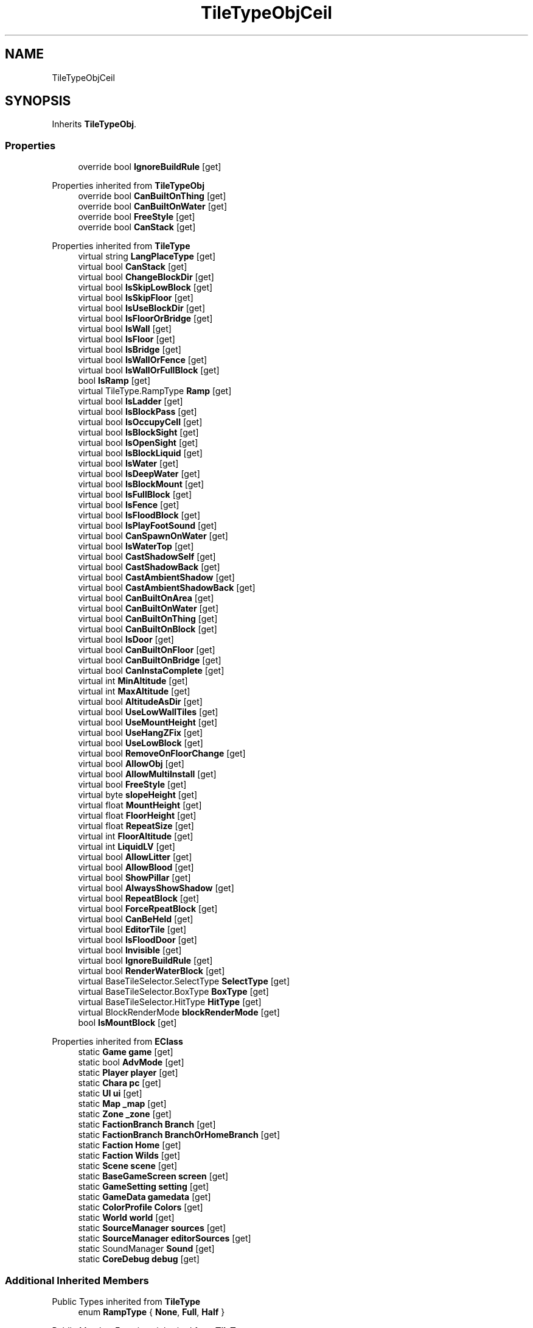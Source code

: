 .TH "TileTypeObjCeil" 3 "Elin Modding Docs Doc" \" -*- nroff -*-
.ad l
.nh
.SH NAME
TileTypeObjCeil
.SH SYNOPSIS
.br
.PP
.PP
Inherits \fBTileTypeObj\fP\&.
.SS "Properties"

.in +1c
.ti -1c
.RI "override bool \fBIgnoreBuildRule\fP\fR [get]\fP"
.br
.in -1c

Properties inherited from \fBTileTypeObj\fP
.in +1c
.ti -1c
.RI "override bool \fBCanBuiltOnThing\fP\fR [get]\fP"
.br
.ti -1c
.RI "override bool \fBCanBuiltOnWater\fP\fR [get]\fP"
.br
.ti -1c
.RI "override bool \fBFreeStyle\fP\fR [get]\fP"
.br
.ti -1c
.RI "override bool \fBCanStack\fP\fR [get]\fP"
.br
.in -1c

Properties inherited from \fBTileType\fP
.in +1c
.ti -1c
.RI "virtual string \fBLangPlaceType\fP\fR [get]\fP"
.br
.ti -1c
.RI "virtual bool \fBCanStack\fP\fR [get]\fP"
.br
.ti -1c
.RI "virtual bool \fBChangeBlockDir\fP\fR [get]\fP"
.br
.ti -1c
.RI "virtual bool \fBIsSkipLowBlock\fP\fR [get]\fP"
.br
.ti -1c
.RI "virtual bool \fBIsSkipFloor\fP\fR [get]\fP"
.br
.ti -1c
.RI "virtual bool \fBIsUseBlockDir\fP\fR [get]\fP"
.br
.ti -1c
.RI "virtual bool \fBIsFloorOrBridge\fP\fR [get]\fP"
.br
.ti -1c
.RI "virtual bool \fBIsWall\fP\fR [get]\fP"
.br
.ti -1c
.RI "virtual bool \fBIsFloor\fP\fR [get]\fP"
.br
.ti -1c
.RI "virtual bool \fBIsBridge\fP\fR [get]\fP"
.br
.ti -1c
.RI "virtual bool \fBIsWallOrFence\fP\fR [get]\fP"
.br
.ti -1c
.RI "virtual bool \fBIsWallOrFullBlock\fP\fR [get]\fP"
.br
.ti -1c
.RI "bool \fBIsRamp\fP\fR [get]\fP"
.br
.ti -1c
.RI "virtual TileType\&.RampType \fBRamp\fP\fR [get]\fP"
.br
.ti -1c
.RI "virtual bool \fBIsLadder\fP\fR [get]\fP"
.br
.ti -1c
.RI "virtual bool \fBIsBlockPass\fP\fR [get]\fP"
.br
.ti -1c
.RI "virtual bool \fBIsOccupyCell\fP\fR [get]\fP"
.br
.ti -1c
.RI "virtual bool \fBIsBlockSight\fP\fR [get]\fP"
.br
.ti -1c
.RI "virtual bool \fBIsOpenSight\fP\fR [get]\fP"
.br
.ti -1c
.RI "virtual bool \fBIsBlockLiquid\fP\fR [get]\fP"
.br
.ti -1c
.RI "virtual bool \fBIsWater\fP\fR [get]\fP"
.br
.ti -1c
.RI "virtual bool \fBIsDeepWater\fP\fR [get]\fP"
.br
.ti -1c
.RI "virtual bool \fBIsBlockMount\fP\fR [get]\fP"
.br
.ti -1c
.RI "virtual bool \fBIsFullBlock\fP\fR [get]\fP"
.br
.ti -1c
.RI "virtual bool \fBIsFence\fP\fR [get]\fP"
.br
.ti -1c
.RI "virtual bool \fBIsFloodBlock\fP\fR [get]\fP"
.br
.ti -1c
.RI "virtual bool \fBIsPlayFootSound\fP\fR [get]\fP"
.br
.ti -1c
.RI "virtual bool \fBCanSpawnOnWater\fP\fR [get]\fP"
.br
.ti -1c
.RI "virtual bool \fBIsWaterTop\fP\fR [get]\fP"
.br
.ti -1c
.RI "virtual bool \fBCastShadowSelf\fP\fR [get]\fP"
.br
.ti -1c
.RI "virtual bool \fBCastShadowBack\fP\fR [get]\fP"
.br
.ti -1c
.RI "virtual bool \fBCastAmbientShadow\fP\fR [get]\fP"
.br
.ti -1c
.RI "virtual bool \fBCastAmbientShadowBack\fP\fR [get]\fP"
.br
.ti -1c
.RI "virtual bool \fBCanBuiltOnArea\fP\fR [get]\fP"
.br
.ti -1c
.RI "virtual bool \fBCanBuiltOnWater\fP\fR [get]\fP"
.br
.ti -1c
.RI "virtual bool \fBCanBuiltOnThing\fP\fR [get]\fP"
.br
.ti -1c
.RI "virtual bool \fBCanBuiltOnBlock\fP\fR [get]\fP"
.br
.ti -1c
.RI "virtual bool \fBIsDoor\fP\fR [get]\fP"
.br
.ti -1c
.RI "virtual bool \fBCanBuiltOnFloor\fP\fR [get]\fP"
.br
.ti -1c
.RI "virtual bool \fBCanBuiltOnBridge\fP\fR [get]\fP"
.br
.ti -1c
.RI "virtual bool \fBCanInstaComplete\fP\fR [get]\fP"
.br
.ti -1c
.RI "virtual int \fBMinAltitude\fP\fR [get]\fP"
.br
.ti -1c
.RI "virtual int \fBMaxAltitude\fP\fR [get]\fP"
.br
.ti -1c
.RI "virtual bool \fBAltitudeAsDir\fP\fR [get]\fP"
.br
.ti -1c
.RI "virtual bool \fBUseLowWallTiles\fP\fR [get]\fP"
.br
.ti -1c
.RI "virtual bool \fBUseMountHeight\fP\fR [get]\fP"
.br
.ti -1c
.RI "virtual bool \fBUseHangZFix\fP\fR [get]\fP"
.br
.ti -1c
.RI "virtual bool \fBUseLowBlock\fP\fR [get]\fP"
.br
.ti -1c
.RI "virtual bool \fBRemoveOnFloorChange\fP\fR [get]\fP"
.br
.ti -1c
.RI "virtual bool \fBAllowObj\fP\fR [get]\fP"
.br
.ti -1c
.RI "virtual bool \fBAllowMultiInstall\fP\fR [get]\fP"
.br
.ti -1c
.RI "virtual bool \fBFreeStyle\fP\fR [get]\fP"
.br
.ti -1c
.RI "virtual byte \fBslopeHeight\fP\fR [get]\fP"
.br
.ti -1c
.RI "virtual float \fBMountHeight\fP\fR [get]\fP"
.br
.ti -1c
.RI "virtual float \fBFloorHeight\fP\fR [get]\fP"
.br
.ti -1c
.RI "virtual float \fBRepeatSize\fP\fR [get]\fP"
.br
.ti -1c
.RI "virtual int \fBFloorAltitude\fP\fR [get]\fP"
.br
.ti -1c
.RI "virtual int \fBLiquidLV\fP\fR [get]\fP"
.br
.ti -1c
.RI "virtual bool \fBAllowLitter\fP\fR [get]\fP"
.br
.ti -1c
.RI "virtual bool \fBAllowBlood\fP\fR [get]\fP"
.br
.ti -1c
.RI "virtual bool \fBShowPillar\fP\fR [get]\fP"
.br
.ti -1c
.RI "virtual bool \fBAlwaysShowShadow\fP\fR [get]\fP"
.br
.ti -1c
.RI "virtual bool \fBRepeatBlock\fP\fR [get]\fP"
.br
.ti -1c
.RI "virtual bool \fBForceRpeatBlock\fP\fR [get]\fP"
.br
.ti -1c
.RI "virtual bool \fBCanBeHeld\fP\fR [get]\fP"
.br
.ti -1c
.RI "virtual bool \fBEditorTile\fP\fR [get]\fP"
.br
.ti -1c
.RI "virtual bool \fBIsFloodDoor\fP\fR [get]\fP"
.br
.ti -1c
.RI "virtual bool \fBInvisible\fP\fR [get]\fP"
.br
.ti -1c
.RI "virtual bool \fBIgnoreBuildRule\fP\fR [get]\fP"
.br
.ti -1c
.RI "virtual bool \fBRenderWaterBlock\fP\fR [get]\fP"
.br
.ti -1c
.RI "virtual BaseTileSelector\&.SelectType \fBSelectType\fP\fR [get]\fP"
.br
.ti -1c
.RI "virtual BaseTileSelector\&.BoxType \fBBoxType\fP\fR [get]\fP"
.br
.ti -1c
.RI "virtual BaseTileSelector\&.HitType \fBHitType\fP\fR [get]\fP"
.br
.ti -1c
.RI "virtual BlockRenderMode \fBblockRenderMode\fP\fR [get]\fP"
.br
.ti -1c
.RI "bool \fBIsMountBlock\fP\fR [get]\fP"
.br
.in -1c

Properties inherited from \fBEClass\fP
.in +1c
.ti -1c
.RI "static \fBGame\fP \fBgame\fP\fR [get]\fP"
.br
.ti -1c
.RI "static bool \fBAdvMode\fP\fR [get]\fP"
.br
.ti -1c
.RI "static \fBPlayer\fP \fBplayer\fP\fR [get]\fP"
.br
.ti -1c
.RI "static \fBChara\fP \fBpc\fP\fR [get]\fP"
.br
.ti -1c
.RI "static \fBUI\fP \fBui\fP\fR [get]\fP"
.br
.ti -1c
.RI "static \fBMap\fP \fB_map\fP\fR [get]\fP"
.br
.ti -1c
.RI "static \fBZone\fP \fB_zone\fP\fR [get]\fP"
.br
.ti -1c
.RI "static \fBFactionBranch\fP \fBBranch\fP\fR [get]\fP"
.br
.ti -1c
.RI "static \fBFactionBranch\fP \fBBranchOrHomeBranch\fP\fR [get]\fP"
.br
.ti -1c
.RI "static \fBFaction\fP \fBHome\fP\fR [get]\fP"
.br
.ti -1c
.RI "static \fBFaction\fP \fBWilds\fP\fR [get]\fP"
.br
.ti -1c
.RI "static \fBScene\fP \fBscene\fP\fR [get]\fP"
.br
.ti -1c
.RI "static \fBBaseGameScreen\fP \fBscreen\fP\fR [get]\fP"
.br
.ti -1c
.RI "static \fBGameSetting\fP \fBsetting\fP\fR [get]\fP"
.br
.ti -1c
.RI "static \fBGameData\fP \fBgamedata\fP\fR [get]\fP"
.br
.ti -1c
.RI "static \fBColorProfile\fP \fBColors\fP\fR [get]\fP"
.br
.ti -1c
.RI "static \fBWorld\fP \fBworld\fP\fR [get]\fP"
.br
.ti -1c
.RI "static \fBSourceManager\fP \fBsources\fP\fR [get]\fP"
.br
.ti -1c
.RI "static \fBSourceManager\fP \fBeditorSources\fP\fR [get]\fP"
.br
.ti -1c
.RI "static SoundManager \fBSound\fP\fR [get]\fP"
.br
.ti -1c
.RI "static \fBCoreDebug\fP \fBdebug\fP\fR [get]\fP"
.br
.in -1c
.SS "Additional Inherited Members"


Public Types inherited from \fBTileType\fP
.in +1c
.ti -1c
.RI "enum \fBRampType\fP { \fBNone\fP, \fBFull\fP, \fBHalf\fP }"
.br
.in -1c

Public Member Functions inherited from \fBTileType\fP
.in +1c
.ti -1c
.RI "virtual bool \fBCanRotate\fP (bool buildMode)"
.br
.ti -1c
.RI "HitResult \fB_HitTest\fP (\fBPoint\fP pos, \fBCard\fP target, bool canIgnore=true)"
.br
.ti -1c
.RI "virtual int \fBGetDesiredDir\fP (\fBPoint\fP p, int d)"
.br
.ti -1c
.RI "virtual void \fBGetMountHeight\fP (ref Vector3 v, \fBPoint\fP p, int d, \fBCard\fP target=null)"
.br
.ti -1c
.RI "Vector3 \fBGetRampFix\fP (int dir)"
.br
.in -1c

Static Public Member Functions inherited from \fBTileType\fP
.in +1c
.ti -1c
.RI "static void \fBInit\fP ()"
.br
.in -1c

Static Public Member Functions inherited from \fBEClass\fP
.in +1c
.ti -1c
.RI "static int \fBrnd\fP (int a)"
.br
.ti -1c
.RI "static int \fBcurve\fP (int a, int start, int step, int rate=75)"
.br
.ti -1c
.RI "static int \fBrndHalf\fP (int a)"
.br
.ti -1c
.RI "static float \fBrndf\fP (float a)"
.br
.ti -1c
.RI "static int \fBrndSqrt\fP (int a)"
.br
.ti -1c
.RI "static void \fBWait\fP (float a, \fBCard\fP c)"
.br
.ti -1c
.RI "static void \fBWait\fP (float a, \fBPoint\fP p)"
.br
.ti -1c
.RI "static int \fBBigger\fP (int a, int b)"
.br
.ti -1c
.RI "static int \fBSmaller\fP (int a, int b)"
.br
.in -1c

Static Public Attributes inherited from \fBTileType\fP
.in +1c
.ti -1c
.RI "static \fBTileTypeNone\fP \fBNone\fP = new \fBTileTypeNone\fP()"
.br
.ti -1c
.RI "static \fBTileTypeInvisibleBlock\fP \fBInvisiBlock\fP = new \fBTileTypeInvisibleBlock\fP()"
.br
.ti -1c
.RI "static \fBTileTypeBlock\fP \fBBlock\fP = new \fBTileTypeBlock\fP()"
.br
.ti -1c
.RI "static \fBTileTypeBlockShip\fP \fBBlockShip\fP = new \fBTileTypeBlockShip\fP()"
.br
.ti -1c
.RI "static \fBTileTypeSlope\fP \fBSlope\fP = new \fBTileTypeSlope\fP()"
.br
.ti -1c
.RI "static \fBTileTypeHalfBlock\fP \fBHalfBlock\fP = new \fBTileTypeHalfBlock\fP()"
.br
.ti -1c
.RI "static \fBTileTypeStairs\fP \fBStairs\fP = new \fBTileTypeStairs\fP()"
.br
.ti -1c
.RI "static \fBTileTypeStairs\fP \fBStairsHalf\fP = new \fBTileTypeStairsHalf\fP()"
.br
.ti -1c
.RI "static \fBTileTypeRooftop\fP \fBRooftop\fP = new \fBTileTypeRooftop\fP()"
.br
.ti -1c
.RI "static \fBTileTypeScaffold\fP \fBScaffold\fP = new \fBTileTypeScaffold\fP()"
.br
.ti -1c
.RI "static \fBTileTypeLadder\fP \fBLadder\fP = new \fBTileTypeLadder\fP()"
.br
.ti -1c
.RI "static \fBTileTypePillar\fP \fBPillar\fP = new \fBTileTypePillar\fP()"
.br
.ti -1c
.RI "static \fBTileTypeWaterfall\fP \fBWaterfall\fP = new \fBTileTypeWaterfall\fP()"
.br
.ti -1c
.RI "static \fBTileTypeWall\fP \fBWall\fP = new \fBTileTypeWall\fP()"
.br
.ti -1c
.RI "static \fBTileTypeWallOpen\fP \fBWallOpen\fP = new \fBTileTypeWallOpen\fP()"
.br
.ti -1c
.RI "static \fBTileTypeFence\fP \fBFence\fP = new \fBTileTypeFence\fP()"
.br
.ti -1c
.RI "static \fBTileTypeFenceClosed\fP \fBFenceClosed\fP = new \fBTileTypeFenceClosed\fP()"
.br
.ti -1c
.RI "static \fBTileTypeFloor\fP \fBFloor\fP = new \fBTileTypeFloor\fP()"
.br
.ti -1c
.RI "static \fBTileTypeFloorScaffold\fP \fBFloorScaffold\fP = new \fBTileTypeFloorScaffold\fP()"
.br
.ti -1c
.RI "static \fBTileTypeWater\fP \fBFloorWater\fP = new \fBTileTypeWater\fP()"
.br
.ti -1c
.RI "static \fBTileTypeWaterShallow\fP \fBFloorWaterShallow\fP = new \fBTileTypeWaterShallow\fP()"
.br
.ti -1c
.RI "static \fBTileTypeWaterDeep\fP \fBFloorWaterDeep\fP = new \fBTileTypeWaterDeep\fP()"
.br
.ti -1c
.RI "static \fBTileTypeBridge\fP \fBBridge\fP = new \fBTileTypeBridge\fP()"
.br
.ti -1c
.RI "static \fBTileTypeBridgeDeco\fP \fBBridgeDeco\fP = new \fBTileTypeBridgeDeco\fP()"
.br
.ti -1c
.RI "static \fBTileTypeBridgePillar\fP \fBBridgePillar\fP = new \fBTileTypeBridgePillar\fP()"
.br
.ti -1c
.RI "static \fBTileTypeSky\fP \fBSky\fP = new \fBTileTypeSky\fP()"
.br
.ti -1c
.RI "static \fBTileTypeObj\fP \fBObj\fP = new \fBTileTypeObj\fP()"
.br
.ti -1c
.RI "static \fBTileTypeObjBig\fP \fBObjBig\fP = new \fBTileTypeObjBig\fP()"
.br
.ti -1c
.RI "static \fBTileTypeObjHuge\fP \fBObjHuge\fP = new \fBTileTypeObjHuge\fP()"
.br
.ti -1c
.RI "static \fBTileTypeObjCeil\fP \fBObjCeil\fP = new \fBTileTypeObjCeil\fP()"
.br
.ti -1c
.RI "static \fBTileTypeObjFloat\fP \fBObjFloat\fP = new \fBTileTypeObjFloat\fP()"
.br
.ti -1c
.RI "static \fBTileTypeObjWater\fP \fBObjWater\fP = new \fBTileTypeObjWater\fP()"
.br
.ti -1c
.RI "static \fBTileTypeObjWaterTop\fP \fBObjWaterTop\fP = new \fBTileTypeObjWaterTop\fP()"
.br
.ti -1c
.RI "static \fBTileTypeIllumination\fP \fBIllumination\fP = new \fBTileTypeIllumination\fP()"
.br
.ti -1c
.RI "static \fBTileTypeTree\fP \fBTree\fP = new \fBTileTypeTree\fP()"
.br
.ti -1c
.RI "static \fBTileTypeDoor\fP \fBDoor\fP = new \fBTileTypeDoor\fP()"
.br
.ti -1c
.RI "static \fBTileTypeWallHang\fP \fBWallHang\fP = new \fBTileTypeWallHang\fP()"
.br
.ti -1c
.RI "static \fBTileTypeWallHangSign\fP \fBWallHangSign\fP = new \fBTileTypeWallHangSign\fP()"
.br
.ti -1c
.RI "static \fBTileTypeVine\fP \fBVine\fP = new \fBTileTypeVine\fP()"
.br
.ti -1c
.RI "static \fBTileTypeWallMount\fP \fBWallMount\fP = new \fBTileTypeWallMount\fP()"
.br
.ti -1c
.RI "static \fBTileTypePaint\fP \fBPaint\fP = new \fBTileTypePaint\fP()"
.br
.ti -1c
.RI "static \fBTileTypeWindow\fP \fBWindow\fP = new \fBTileTypeWindow\fP()"
.br
.ti -1c
.RI "static \fBTileTypeRoof\fP \fBRoof\fP = new \fBTileTypeRoof\fP()"
.br
.ti -1c
.RI "static \fBTileTypeRoad\fP \fBRoad\fP = new \fBTileTypeRoad\fP()"
.br
.ti -1c
.RI "static \fBTileTypeChasm\fP \fBChasm\fP = new \fBTileTypeChasm\fP()"
.br
.ti -1c
.RI "static \fBTileTypeBoat\fP \fBBoat\fP = new \fBTileTypeBoat\fP()"
.br
.ti -1c
.RI "static \fBTileTypeLiquid\fP \fBLiquid\fP = new \fBTileTypeLiquid\fP()"
.br
.ti -1c
.RI "static \fBTileTypeMarker\fP \fBMarker\fP = new \fBTileTypeMarker\fP()"
.br
.ti -1c
.RI "static Dictionary< string, \fBTileType\fP > \fBdict\fP = new Dictionary<string, \fBTileType\fP>()"
.br
.in -1c

Static Public Attributes inherited from \fBEClass\fP
.in +1c
.ti -1c
.RI "static \fBCore\fP \fBcore\fP"
.br
.in -1c

Protected Member Functions inherited from \fBTileType\fP
.in +1c
.ti -1c
.RI "virtual HitResult \fBHitTest\fP (\fBPoint\fP pos)"
.br
.in -1c
.SH "Detailed Description"
.PP 
Definition at line \fB4\fP of file \fBTileTypeObjCeil\&.cs\fP\&.
.SH "Property Documentation"
.PP 
.SS "override bool TileTypeObjCeil\&.IgnoreBuildRule\fR [get]\fP"

.PP
Definition at line \fB8\fP of file \fBTileTypeObjCeil\&.cs\fP\&.

.SH "Author"
.PP 
Generated automatically by Doxygen for Elin Modding Docs Doc from the source code\&.
